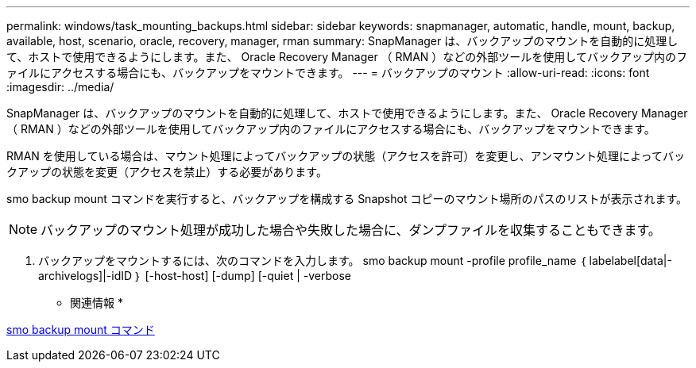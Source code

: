 ---
permalink: windows/task_mounting_backups.html 
sidebar: sidebar 
keywords: snapmanager, automatic, handle, mount, backup, available, host, scenario, oracle, recovery, manager, rman 
summary: SnapManager は、バックアップのマウントを自動的に処理して、ホストで使用できるようにします。また、 Oracle Recovery Manager （ RMAN ）などの外部ツールを使用してバックアップ内のファイルにアクセスする場合にも、バックアップをマウントできます。 
---
= バックアップのマウント
:allow-uri-read: 
:icons: font
:imagesdir: ../media/


[role="lead"]
SnapManager は、バックアップのマウントを自動的に処理して、ホストで使用できるようにします。また、 Oracle Recovery Manager （ RMAN ）などの外部ツールを使用してバックアップ内のファイルにアクセスする場合にも、バックアップをマウントできます。

RMAN を使用している場合は、マウント処理によってバックアップの状態（アクセスを許可）を変更し、アンマウント処理によってバックアップの状態を変更（アクセスを禁止）する必要があります。

smo backup mount コマンドを実行すると、バックアップを構成する Snapshot コピーのマウント場所のパスのリストが表示されます。


NOTE: バックアップのマウント処理が成功した場合や失敗した場合に、ダンプファイルを収集することもできます。

. バックアップをマウントするには、次のコマンドを入力します。 smo backup mount -profile profile_name ｛ labelabel[data|-archivelogs]|-idID ｝ [-host-host] [-dump] [-quiet | -verbose


* 関連情報 *

xref:reference_the_smosmsapbackup_mount_command.adoc[smo backup mount コマンド]
